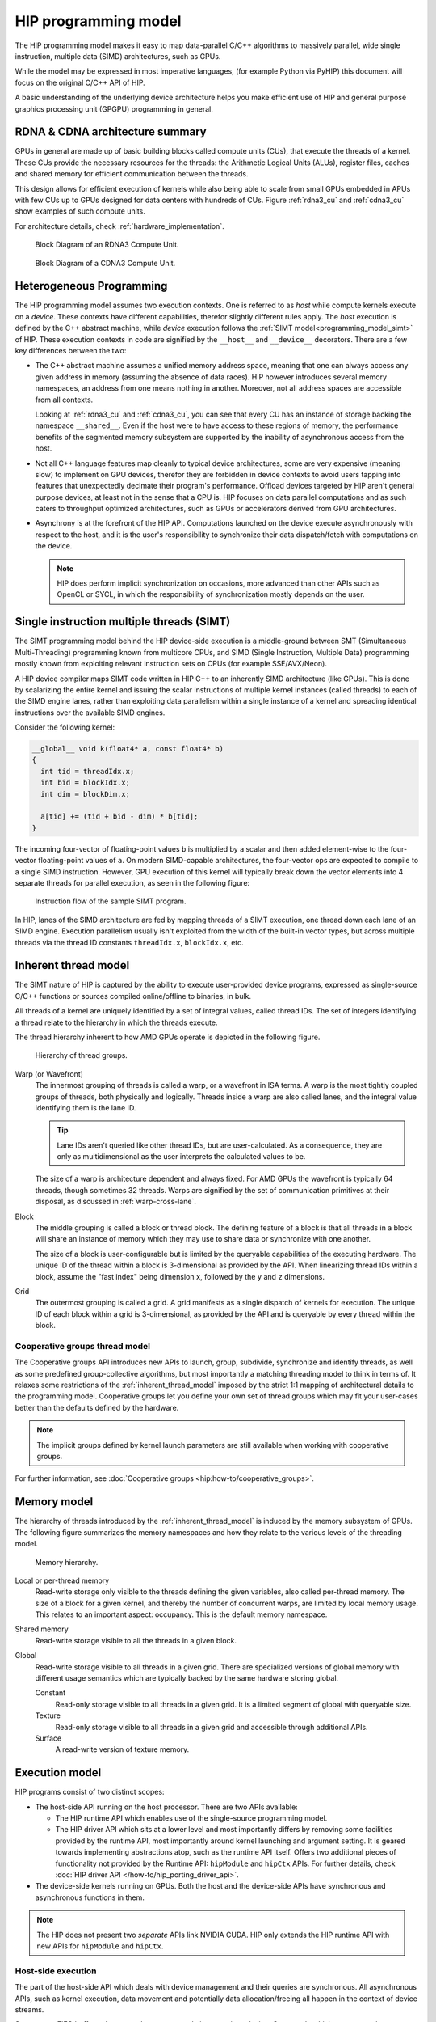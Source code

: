 .. meta::
  :description: This chapter explains the HIP programming model, the contract
                between the programmer and the compiler/runtime executing the
                code, how it maps to the hardware.
  :keywords: AMD, ROCm, HIP, CUDA, API design

*******************************************************************************
HIP programming model
*******************************************************************************

The HIP programming model makes it easy to map data-parallel C/C++ algorithms to
massively parallel, wide single instruction, multiple data (SIMD) architectures,
such as GPUs. 

While the model may be expressed in most imperative languages, (for example
Python via PyHIP) this document will focus on the original C/C++ API of HIP.

A basic understanding of the underlying device architecture helps you
make efficient use of HIP and general purpose graphics processing unit (GPGPU)
programming in general.

RDNA & CDNA architecture summary
================================

GPUs in general are made up of basic building blocks called compute units (CUs),
that execute the threads of a kernel. These CUs provide the necessary resources
for the threads: the Arithmetic Logical Units (ALUs), register files, caches and
shared memory for efficient communication between the threads.

This design allows for efficient execution of kernels while also being able to
scale from small GPUs embedded in APUs with few CUs up to GPUs designed for data
centers with hundreds of CUs. Figure :ref:`rdna3_cu` and :ref:`cdna3_cu` show
examples of such compute units.

For architecture details, check :ref:`hardware_implementation`.

.. _rdna3_cu:

.. figure:: ../data/understand/programming_model/rdna3_cu.png
  :alt: Block diagram showing the structure of an RDNA3 Compute Unit. It
        consists of four SIMD units, each including a vector and scalar register
        file, with the corresponding scalar and vector ALUs. All four SIMDs
        share a scalar and instruction cache, as well as the shared memory. Two
        of the SIMD units each share an L0 cache.

  Block Diagram of an RDNA3 Compute Unit.

.. _cdna3_cu:

.. figure:: ../data/understand/programming_model/cdna3_cu.png
  :alt: Block diagram showing the structure of a CDNA3 compute unit. It includes
        Shader Cores, the Matrix Core Unit, a Local Data Share used for sharing
        memory between threads in a block, an L1 Cache and a Scheduler. The
        Shader Cores represent the vector ALUs and the Matrix Core Unit the
        matrix ALUs. The Local Data Share is used as the shared memory.

  Block Diagram of a CDNA3 Compute Unit.

Heterogeneous Programming
=========================

The HIP programming model assumes two execution contexts. One is referred to as
*host* while compute kernels execute on a *device*. These contexts have
different capabilities, therefor slightly different rules apply. The *host*
execution is defined by the C++ abstract machine, while *device* execution
follows the :ref:`SIMT model<programming_model_simt>` of HIP. These execution contexts in
code are signified by the ``__host__`` and ``__device__`` decorators. There are
a few key differences between the two:

* The C++ abstract machine assumes a unified memory address space, meaning that
  one can always access any given address in memory (assuming the absence of
  data races). HIP however introduces several memory namespaces, an address
  from one means nothing in another. Moreover, not all address spaces are
  accessible from all contexts.

  Looking at :ref:`rdna3_cu` and :ref:`cdna3_cu`, you can see that
  every CU has an instance of storage backing the namespace ``__shared__``. 
  Even if the host were to have access to these regions of
  memory, the performance benefits of the segmented memory subsystem are
  supported by the inability of asynchronous access from the host.

* Not all C++ language features map cleanly to typical device architectures,
  some are very expensive (meaning slow) to implement on GPU devices, therefor
  they are forbidden in device contexts to avoid users tapping into features
  that unexpectedly decimate their program's performance. Offload devices targeted
  by HIP aren't general purpose devices, at least not in the sense that a CPU is.
  HIP focuses on data parallel computations and as such caters to throughput
  optimized architectures, such as GPUs or accelerators derived from GPU
  architectures.

* Asynchrony is at the forefront of the HIP API. Computations launched on the device
  execute asynchronously with respect to the host, and it is the user's responsibility to
  synchronize their data dispatch/fetch with computations on the device. 
  
  .. note::
    HIP does perform implicit synchronization on occasions, more advanced than other 
    APIs such as OpenCL or SYCL, in which the responsibility of synchronization mostly 
    depends on the user.

.. _programming_model_simt:

Single instruction multiple threads (SIMT)
==========================================

The SIMT programming model behind the HIP device-side execution is a middle-ground
between SMT (Simultaneous Multi-Threading) programming known from multicore CPUs,
and SIMD (Single Instruction, Multiple Data) programming mostly known from exploiting
relevant instruction sets on CPUs (for example SSE/AVX/Neon).

A HIP device compiler maps SIMT code written in HIP C++ to an inherently SIMD
architecture (like GPUs). This is done by scalarizing the entire kernel and issuing the scalar
instructions of multiple kernel instances (called threads) to each of the SIMD engine lanes, rather
than exploiting data parallelism within a single instance of a kernel and spreading
identical instructions over the available SIMD engines.

Consider the following kernel:

.. code-block:: cpp

  __global__ void k(float4* a, const float4* b)
  {
    int tid = threadIdx.x;
    int bid = blockIdx.x;
    int dim = blockDim.x;

    a[tid] += (tid + bid - dim) * b[tid];
  }

The incoming four-vector of floating-point values ``b`` is multiplied by a
scalar and then added element-wise to the four-vector floating-point values of
``a``. On modern SIMD-capable architectures, the four-vector ops are expected to
compile to a single SIMD instruction. However, GPU execution of this kernel will
typically break down the vector elements into 4 separate threads for parallel execution, 
as seen in the following figure:

.. _simt:

.. figure:: ../data/understand/programming_model/simt.svg
  :alt: Image representing the instruction flow of a SIMT program. Two identical
        arrows pointing downward with blocks representing the instructions
        inside and ellipsis between the arrows. The instructions represented in
        the arrows are, from top to bottom: ADD, DIV, FMA, FMA, FMA and FMA.

  Instruction flow of the sample SIMT program.

In HIP, lanes of the SIMD architecture are fed by mapping threads of a SIMT
execution, one thread down each lane of an SIMD engine. Execution parallelism
usually isn't exploited from the width of the built-in vector types, but across multiple threads via the thread ID constants ``threadIdx.x``, ``blockIdx.x``, etc. 

.. _inherent_thread_model:

Inherent thread model
=====================

The SIMT nature of HIP is captured by the ability to execute user-provided
device programs, expressed as single-source C/C++ functions or sources compiled
online/offline to binaries, in bulk.

All threads of a kernel are uniquely identified by a set of integral values, called thread IDs.
The set of integers identifying a thread relate to the hierarchy in which the threads execute.

The thread hierarchy inherent to how AMD GPUs operate is depicted in the 
following figure.

.. _inherent_thread_hierarchy:

.. figure:: ../data/understand/programming_model/thread_hierarchy.svg
  :alt: Diagram depicting nested rectangles of varying color. The outermost one
        titled "Grid", inside sets of uniform rectangles layered on one another
        titled "Block". Each "Block" containing sets of uniform rectangles
        layered on one another titled "Warp". Each of the "Warp" titled
        rectangles filled with downward pointing arrows inside.

  Hierarchy of thread groups.

Warp (or Wavefront)
  The innermost grouping of threads is called a warp, or a wavefront in ISA terms. A warp
  is the most tightly coupled groups of threads, both physically and logically. Threads 
  inside a warp are also called lanes, and the integral value identifying them is the lane ID. 
  
  .. tip::

    Lane IDs aren't queried like other thread IDs, but are user-calculated. As a
    consequence, they are only as multidimensional as the user interprets the
    calculated values to be.

  The size of a warp is architecture dependent and always fixed. For AMD GPUs
  the wavefront is typically 64 threads, though sometimes 32 threads. Warps are
  signified by the set of communication primitives at their disposal, as
  discussed in :ref:`warp-cross-lane`.

.. _inherent_thread_hierarchy_block:

Block
  The middle grouping is called a block or thread block. The defining feature
  of a block is that all threads in a block will share an instance of memory
  which they may use to share data or synchronize with one another.

  The size of a block is user-configurable but is limited by the queryable
  capabilities of the executing hardware. The unique ID of the thread within a
  block is 3-dimensional as provided by the API. When linearizing thread IDs
  within a block, assume the "fast index" being dimension ``x``, followed by
  the ``y`` and ``z`` dimensions.

.. _inherent_thread_hierarchy_grid:

Grid
  The outermost grouping is called a grid. A grid manifests as a single
  dispatch of kernels for execution. The unique ID of each block within a grid
  is 3-dimensional, as provided by the API and is queryable by every thread
  within the block.

Cooperative groups thread model
-------------------------------

The Cooperative groups API introduces new APIs to launch, group, subdivide,
synchronize and identify threads, as well as some predefined group-collective
algorithms, but most importantly a matching threading model to think in terms of.
It relaxes some restrictions of the :ref:`inherent_thread_model` imposed by the
strict 1:1 mapping of architectural details to the programming model. Cooperative
groups let you define your own set of thread groups which may fit  your user-cases
better than the defaults defined by the hardware.

.. note::
  The implicit groups defined by kernel launch parameters are still available 
  when working with cooperative groups.

For further information, see :doc:`Cooperative groups <hip:how-to/cooperative_groups>`. 

Memory model
============

The hierarchy of threads introduced by the :ref:`inherent_thread_model` is induced
by the memory subsystem of GPUs. The following figure summarizes the memory
namespaces and how they relate to the various levels of the threading model.

.. _memory_hierarchy:

.. figure:: ../data/understand/programming_model/memory_hierarchy.svg
  :alt: Diagram depicting nested rectangles of varying color. The outermost one
        titled "Grid", inside it are two identical rectangles titled "Block",
        inside them are ones titled "Local" with multiple "Warp" titled rectangles.
        Blocks have not just Local inside, but also rectangles titled "Shared".
        Inside the Grid is a rectangle titled "Global" with three others inside:
        "Surface", "Texture" (same color) and "Constant" (different color).

  Memory hierarchy.

Local or per-thread memory
  Read-write storage only visible to the threads defining the given variables,
  also called per-thread memory. The size of a block for a given kernel, and thereby
  the number of concurrent warps, are limited by local memory usage.
  This relates to an important aspect: occupancy. This is the default memory
  namespace.

Shared memory
  Read-write storage visible to all the threads in a given block.

Global
  Read-write storage visible to all threads in a given grid. There are
  specialized versions of global memory with different usage semantics which
  are typically backed by the same hardware storing global.

  Constant
    Read-only storage visible to all threads in a given grid. It is a limited
    segment of global with queryable size.

  Texture
    Read-only storage visible to all threads in a given grid and accessible
    through additional APIs.

  Surface
    A read-write version of texture memory.

Execution model
===============

HIP programs consist of two distinct scopes:

* The host-side API running on the host processor. There are two APIs available:

  * The HIP runtime API which enables use of the single-source programming
    model.

  * The HIP driver API which sits at a lower level and most importantly differs
    by removing some facilities provided by the runtime API, most
    importantly around kernel launching and argument setting. It is geared
    towards implementing abstractions atop, such as the runtime API itself.
    Offers two additional pieces of functionality not provided by the Runtime
    API: ``hipModule`` and ``hipCtx`` APIs. For further details, check 
    :doc:`HIP driver API </how-to/hip_porting_driver_api>`.

* The device-side kernels running on GPUs. Both the host and the device-side
  APIs have synchronous and asynchronous functions in them.

.. note::

  The HIP does not present two *separate* APIs link NVIDIA CUDA. HIP only extends
  the HIP runtime API with new APIs for ``hipModule`` and ``hipCtx``.

Host-side execution
-------------------

The part of the host-side API which deals with device management and their
queries are synchronous. All asynchronous APIs, such as kernel execution, data
movement and potentially data allocation/freeing all happen in the context of
device streams.

Streams are FIFO buffers of commands to execute relating to a given device.
Commands which enqueue tasks on a stream all return promptly and the command is
executed asynchronously. All side effects of a command on a stream are visible
to all subsequent commands on the same stream. Multiple streams may point to
the same device and those streams may be fed from multiple concurrent host-side
threads. Execution on multiple streams may be concurrent but isn't required to
be.

Asynchronous APIs involving a stream all return a stream event which may be
used to synchronize the execution of multiple streams. A user may enqueue a
barrier onto a stream referencing an event. The barrier will block until
the command related to the event does not complete, at which point all
side effects of the command shall be visible to commands following the barrier,
even if those side effects manifest on different devices.

Streams also support executing user-defined functions as callbacks on the host.
The stream will not launch subsequent commands until the callback completes.

Device-side execution
---------------------

The SIMT programming model behind the HIP device-side execution is a
middle-ground between SMT (Simultaneous Multi-Threading) programming known from
multicore CPUs, and SIMD (Single Instruction, Multiple Data) programming
mostly known from exploiting relevant instruction sets on CPUs (for example
SSE/AVX/Neon).

Kernel launch
-------------

Kernels may be launched in multiple ways all with different syntaxes and
intended use-cases.

* Using the triple-chevron ``<<<...>>>`` operator on a ``__global__`` annotated
  function.

* Using ``hipLaunchKernelGGL()`` on a ``__global__`` annotated function.

  .. tip::

    This name by default is a macro expanding to triple-chevron. In cases where
    language syntax extensions are undesirable, or where launching templated
    and/or overloaded kernel functions define the
    ``HIP_TEMPLATE_KERNEL_LAUNCH`` preprocessor macro before including the HIP
    headers to turn it into a templated function.

* Using the launch APIs supporting the triple-chevron syntax directly.

  .. caution::

    These APIs are intended to be used/generated by tools such as the HIP
    compiler itself and not intended towards end-user code. Should you be
    writing a tool having to launch device code using HIP, consider using these
    over the alternatives.


